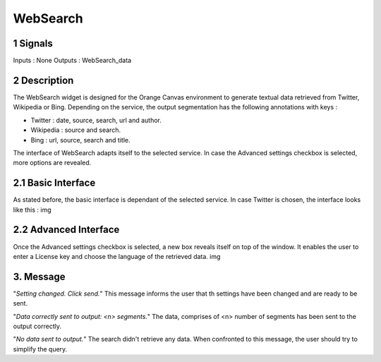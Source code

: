 ##################################
WebSearch
##################################



1 Signals
**************
Inputs : None
Outputs : WebSearch_data

2 Description
**************
The WebSearch widget is designed for the Orange Canvas environment to generate textual data retrieved from Twitter, Wikipedia or Bing. 
Depending on the service, the output segmentation has the following annotations with keys :

* Twitter : date, source, search, url and author.
* Wikipedia : source and search.
* Bing : url, source, search and title.

The interface of WebSearch adapts itself to the selected service. In case the Advanced settings checkbox is selected, more options are revealed.

2.1 Basic Interface
**************
As stated before, the basic interface is dependant of the selected service. In case Twitter is chosen, the interface looks like this :
img

2.2 Advanced Interface
**************
Once the Advanced settings checkbox is selected, a new box reveals itself on top of the window. It enables the user to enter a License key and choose the language of the retrieved data. 
img

3. Message
**************
"*Setting changed. Click send.*"
This message informs the user that th settings have been changed and are ready to be sent. 

"*Data correctly sent to output: <n> segments.*"
The data, comprises of <n> number of segments has been sent to the output correctly.

"*No data sent to output.*"
The search didn't retrieve any data. When confronted to this message, the user should try to simplify the query.




